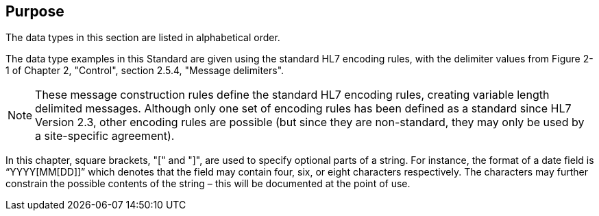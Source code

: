 == Purpose
[v291_section="2A.1"]

The data types in this section are listed in alphabetical order.

The data type examples in this Standard are given using the standard HL7 encoding rules, with the delimiter values from Figure 2-1 of Chapter 2, "Control", section 2.5.4, "Message delimiters".

[NOTE]
These message construction rules define the standard HL7 encoding rules, creating variable length delimited messages. Although only one set of encoding rules has been defined as a standard since HL7 Version 2.3, other encoding rules are possible (but since they are non-standard, they may only be used by a site-specific agreement).

In this chapter, square brackets, "[" and "]", are used to specify optional parts of a string. For instance, the format of a date field is “YYYY[MM[DD]]” which denotes that the field may contain four, six, or eight characters respectively. The characters may further constrain the possible contents of the string – this will be documented at the point of use.

